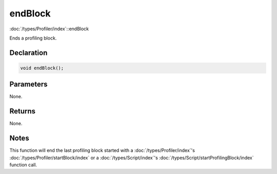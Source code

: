 endBlock
========

:doc:`/types/Profiler/index`::endBlock

Ends a profiling block.

Declaration
-----------

.. code-block:: cpp

	void endBlock();

Parameters
----------

None.

Returns
-------

None.

Notes
-----

This function will end the last profiling block started with a :doc:`/types/Profiler/index`'s :doc:`/types/Profiler/startBlock/index` or a :doc:`/types/Script/index`'s :doc:`/types/Script/startProfilingBlock/index` function call.